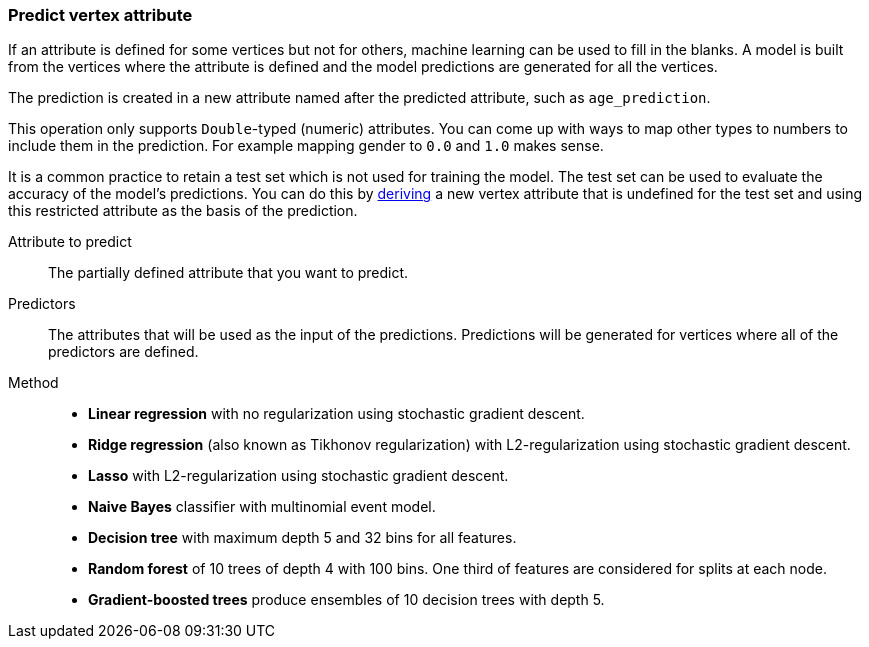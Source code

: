 ### Predict vertex attribute

If an attribute is defined for some vertices but not for others, machine learning can be used to
fill in the blanks. A model is built from the vertices where the attribute is defined and the
model predictions are generated for all the vertices.

The prediction is created in a new attribute named after the predicted attribute, such as
`age_prediction`.

This operation only supports `Double`-typed (numeric) attributes. You can come up with ways to
map other types to numbers to include them in the prediction. For example mapping gender to `0.0`
and `1.0` makes sense.

====
It is a common practice to retain a test set which is not used for training the model. The test
set can be used to evaluate the accuracy of the model's predictions. You can do this by
<<derive-vertex-attribute, deriving>> a new vertex attribute that is undefined for the test set
and using this restricted attribute as the basis of the prediction.

[[label]] Attribute to predict::
The partially defined attribute that you want to predict.

[[features]] Predictors::
The attributes that will be used as the input of the predictions. Predictions will be
generated for vertices where all of the predictors are defined.

[[method]] Method::
+
 - **Linear regression** with no regularization using stochastic gradient descent.
 - **Ridge regression** (also known as Tikhonov regularization) with L2-regularization using
   stochastic gradient descent.
 - **Lasso** with L2-regularization using stochastic gradient descent.
 - **Naive Bayes** classifier with multinomial event model.
 - **Decision tree** with maximum depth 5 and 32 bins for all features.
 - **Random forest** of 10 trees of depth 4 with 100 bins. One third of features are considered
   for splits at each node.
 - **Gradient-boosted trees** produce ensembles of 10 decision trees with depth 5.
====
